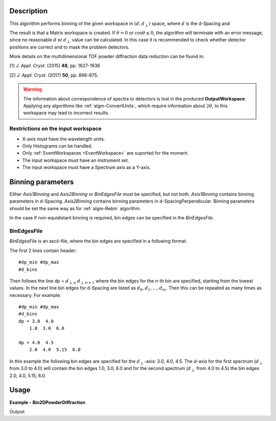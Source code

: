 
.. algorithm::

.. summary::

.. alias::

.. properties::

Description
-----------

This algorithm performs binning of the given workspace in :math:`(d, d_{\perp})` space, where :math:`d` is the d-Spacing and

.. math::
   :label:

    d_{\perp} = \sqrt{\lambda^2 - 2\log\cos\theta}

The result is that a Matrix workspace is created. If :math:`\theta=0` or :math:`\cos\theta\le 0`, the algorithm will terminate with an
error message, since no reasonable :math:`d` or :math:`d_{\perp}` value can be calculated. In this case it is recommended to check
whether detector positions are correct and to mask the problem detectors.


More details on the multidimensional TOF powder diffraction data reduction can be found in:

[1]  *J. Appl. Cryst.* (2015) **48**, pp. 1627-1636

[2]  *J. Appl. Cryst.* (2017) **50**, pp. 866-875.


.. warning::

   The information about correspondence of spectra to detectors is lost in the produced **OutputWorkspace**.
   Applying any algorithms like :ref:`algm-ConvertUnits`, which require information about :math:`2\theta`,
   to this workspace may lead to incorrect results.


Restrictions on the input workspace
###################################

-  X-axis must have the wavelength units.
-  Only Histograms can be handled.
-  Only :ref:`EventWorkspaces <EventWorkspace>` are suported for the moment.
-  The input workspace must have an instrument set.
-  The input workspace must have a Spectrum axis as a Y-axis.


Binning parameters
------------------
Either *Axis1Binning* and *Axis2Binning* or *BinEdgesFile* must be specified, but not both. *Axis1Binning* contains binning parameters
in d-Spacing. *Axis2Binning* contains binning parameters in d-SpacingPerpendicular. Binning parameters should be set the same way as
for :ref:`algm-Rebin` algorithm.

In the case if non-equidistant binning is required, bin edges can be specified in the *BinEdgesFile*.

BinEdgesFile
############

*BinEdgesFile* is an ascii-file, where the bin edges are specified in a following format.

The first 2 lines contain header:

::

    #dp_min #dp_max
    #d_bins

Then follows the line dp = :math:`d_{\perp\,n}`  :math:`d_{\perp\,n+1}` where the bin edges for the *n*-th bin are specified,
starting from the lowest values. In the next line bin edges for d-Spacing are listed as :math:`d_0, d_1, \dots, d_m`. Then this
can be repeated as many times as necessary. For example:

::

    #dp_min #dp_max
    #d_bins
    dp = 3.0  4.0
        1.0  3.0  6.0

    dp = 4.0  4.5
        2.0  4.0  5.15  6.0

In this example the following bin edges are specified for the :math:`d_{\perp}`-axis: 3.0, 4.0, 4.5. The *d*-axis for the first spectrum
(:math:`d_{\perp}` from 3.0 to 4.0) will contain the bin edges 1.0, 3.0, 6.0 and for the second spectrum (:math:`d_{\perp}` from 4.0 to 4.5)
the bin edges 2.0, 4.0, 5.15, 6.0.


Usage
-----

**Example - Bin2DPowderDiffraction**

.. testcode:: Bin2DPowderDiffractionExample

   # Create an input workspace
   wsIn = CreateSampleWorkspace(WorkspaceType="Event", Function="Powder Diffraction",
                                NumBanks=1, XUnit="Wavelength", NumEvents=10,
                                XMin=1.0, XMax=6.0, BinWidth=1.0)
   # Move detector to get reasonable 2theta
   MoveInstrumentComponent(wsIn, 'bank1', X=1,Y=0,Z=1, RelativePosition=False)

   # Do binning
   wsOut = Bin2DPowderDiffraction(wsIn, Axis1Binning="2,2,6", Axis2Binning="1,2,5", NormalizeByBinArea=False)

   # Do binning and normalize the result by bin area
   wsOutNorm = Bin2DPowderDiffraction(wsIn, Axis1Binning="2,2,6", Axis2Binning="1,2,5", NormalizeByBinArea=True)

   # Print the result
   print "Y values without normalization:"
   print wsOut.extractY()
   print "Y values with normalization by bin area:"
   print wsOutNorm.extractY()

Output:

.. testoutput:: Bin2DPowderDiffractionExample

    Y values without normalization:
    [[ 278.    0.]
     [  14.  145.]]
    Y values with normalization by bin area:
    [[ 69.5    0.  ]
     [  3.5   36.25]]

.. categories::

.. sourcelink::

